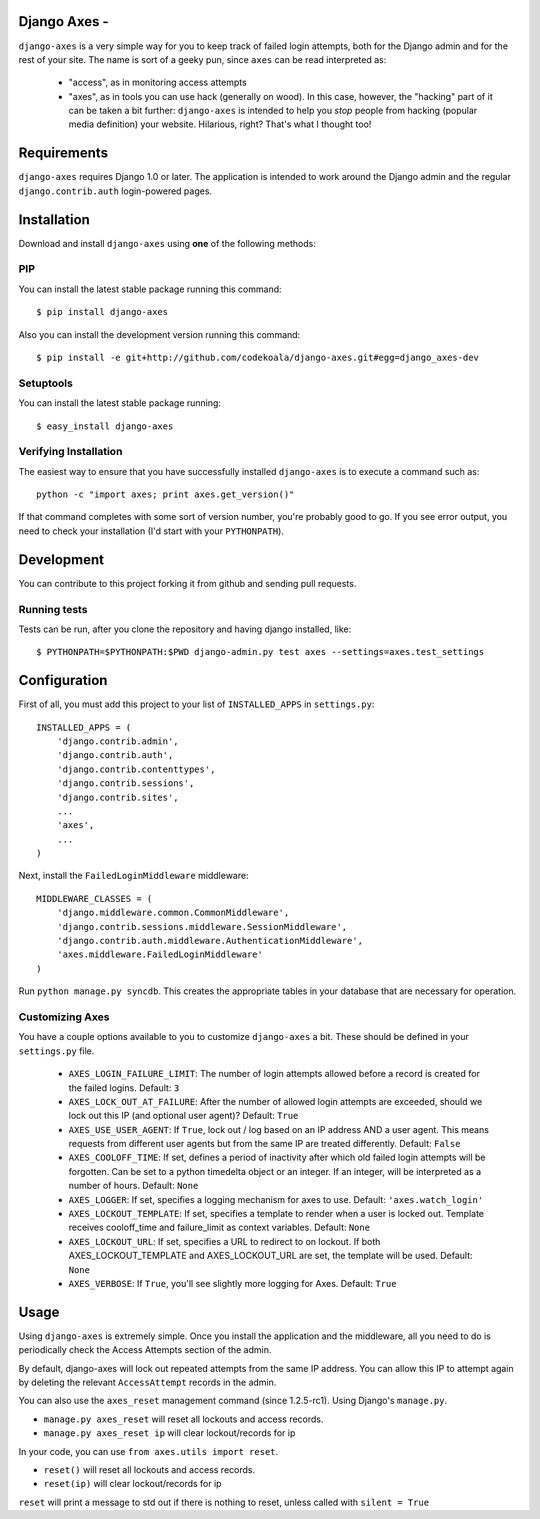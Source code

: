 Django Axes -
===========

.. image:: https://secure.travis-ci.org/azman0101/django-axes.png?branch=master
    :alt: Build Status
    :target: http://travis-ci.org/azman0101/django-axes

``django-axes`` is a very simple way for you to keep track of failed login
attempts, both for the Django admin and for the rest of your site.  The name is
sort of a geeky pun, since ``axes`` can be read interpreted as:

  * "access", as in monitoring access attempts
  * "axes", as in tools you can use hack (generally on wood).  In this case,
    however, the "hacking" part of it can be taken a bit further: ``django-axes``
    is intended to help you *stop* people from hacking (popular media
    definition) your website.  Hilarious, right?  That's what I thought too!

Requirements
============

``django-axes`` requires Django 1.0 or later.  The application is intended to
work around the Django admin and the regular ``django.contrib.auth``
login-powered pages.


Installation
============

Download and install ``django-axes`` using **one** of the following methods:

PIP
---

You can install the latest stable package running this command::

    $ pip install django-axes

Also you can install the development version running this command::

    $ pip install -e git+http://github.com/codekoala/django-axes.git#egg=django_axes-dev

Setuptools
----------

You can install the latest stable package running::

    $ easy_install django-axes

Verifying Installation
----------------------

The easiest way to ensure that you have successfully installed ``django-axes``
is to execute a command such as::

    python -c "import axes; print axes.get_version()"

If that command completes with some sort of version number, you're probably
good to go.  If you see error output, you need to check your installation (I'd
start with your ``PYTHONPATH``).


Development
===========

You can contribute to this project forking it from github and sending pull requests.

Running tests
-------------

Tests can be run, after you clone the repository and having django installed, like::

    $ PYTHONPATH=$PYTHONPATH:$PWD django-admin.py test axes --settings=axes.test_settings


Configuration
=============

First of all, you must add this project to your list of ``INSTALLED_APPS`` in
``settings.py``::

    INSTALLED_APPS = (
        'django.contrib.admin',
        'django.contrib.auth',
        'django.contrib.contenttypes',
        'django.contrib.sessions',
        'django.contrib.sites',
        ...
        'axes',
        ...
    )

Next, install the ``FailedLoginMiddleware`` middleware::

    MIDDLEWARE_CLASSES = (
        'django.middleware.common.CommonMiddleware',
        'django.contrib.sessions.middleware.SessionMiddleware',
        'django.contrib.auth.middleware.AuthenticationMiddleware',
        'axes.middleware.FailedLoginMiddleware'
    )

Run ``python manage.py syncdb``.  This creates the appropriate tables in your database
that are necessary for operation.

Customizing Axes
----------------

You have a couple options available to you to customize ``django-axes`` a bit.
These should be defined in your ``settings.py`` file.

  * ``AXES_LOGIN_FAILURE_LIMIT``: The number of login attempts allowed before a
    record is created for the failed logins.  Default: ``3``
  * ``AXES_LOCK_OUT_AT_FAILURE``: After the number of allowed login attempts
    are exceeded, should we lock out this IP (and optional user agent)?
    Default: ``True``
  * ``AXES_USE_USER_AGENT``: If ``True``, lock out / log based on an IP address
    AND a user agent.  This means requests from different user agents but from
    the same IP are treated differently.  Default: ``False``
  * ``AXES_COOLOFF_TIME``: If set, defines a period of inactivity after which
    old failed login attempts will be forgotten. Can be set to a python
    timedelta object or an integer. If an integer, will be interpreted as a
    number of hours.  Default: ``None``
  * ``AXES_LOGGER``: If set, specifies a logging mechanism for axes to use.
    Default: ``'axes.watch_login'``
  * ``AXES_LOCKOUT_TEMPLATE``: If set, specifies a template to render when a
    user is locked out. Template receives cooloff_time and failure_limit as
    context variables. Default: ``None``
  * ``AXES_LOCKOUT_URL``: If set, specifies a URL to redirect to on lockout. If
    both AXES_LOCKOUT_TEMPLATE and AXES_LOCKOUT_URL are set, the template will
    be used. Default: ``None``
  * ``AXES_VERBOSE``: If ``True``, you'll see slightly more logging for Axes.
    Default: ``True``

Usage
=====

Using ``django-axes`` is extremely simple.  Once you install the application
and the middleware, all you need to do is periodically check the Access
Attempts section of the admin.

By default, django-axes will lock out repeated attempts from the same IP
address.  You can allow this IP to attempt again by deleting the relevant
``AccessAttempt`` records in the admin.

You can also use the ``axes_reset`` management command (since 1.2.5-rc1). Using Django's
``manage.py``.

* ``manage.py axes_reset`` will reset all lockouts and access records.
* ``manage.py axes_reset ip`` will clear lockout/records for ip

In your code, you can use ``from axes.utils import reset``.

* ``reset()`` will reset all lockouts and access records.
* ``reset(ip)`` will clear lockout/records for ip

``reset`` will print a message to std out if there is nothing to reset,
unless called with ``silent = True``

